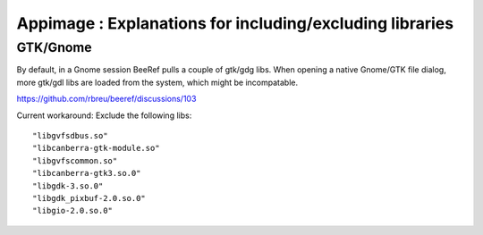 Appimage : Explanations for including/excluding libraries
=========================================================


GTK/Gnome
---------

By default, in a Gnome session BeeRef pulls a couple of gtk/gdg libs. When opening a native Gnome/GTK file dialog, more gtk/gdl libs are loaded from the system, which might be incompatable.

https://github.com/rbreu/beeref/discussions/103

Current workaround: Exclude the following libs::

  "libgvfsdbus.so"
  "libcanberra-gtk-module.so"
  "libgvfscommon.so"
  "libcanberra-gtk3.so.0"
  "libgdk-3.so.0"
  "libgdk_pixbuf-2.0.so.0"
  "libgio-2.0.so.0"
